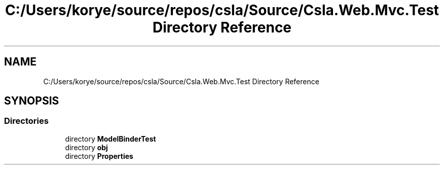 .TH "C:/Users/korye/source/repos/csla/Source/Csla.Web.Mvc.Test Directory Reference" 3 "Wed Jul 21 2021" "Version 5.4.2" "CSLA.NET" \" -*- nroff -*-
.ad l
.nh
.SH NAME
C:/Users/korye/source/repos/csla/Source/Csla.Web.Mvc.Test Directory Reference
.SH SYNOPSIS
.br
.PP
.SS "Directories"

.in +1c
.ti -1c
.RI "directory \fBModelBinderTest\fP"
.br
.ti -1c
.RI "directory \fBobj\fP"
.br
.ti -1c
.RI "directory \fBProperties\fP"
.br
.in -1c
